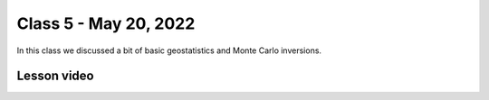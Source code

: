 Class 5 - May 20, 2022
======================

In this class we discussed a bit of basic geostatistics and Monte Carlo inversions. 

Lesson video
------------

.. raw:: html

    <iframe width="560" height="315" src="https://www.youtube.com/embed/QvsGsVEP_fk" title="YouTube video player" frameborder="0" allow="accelerometer; autoplay; clipboard-write; encrypted-media; gyroscope; picture-in-picture" allowfullscreen></iframe>
